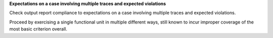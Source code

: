 **Expectations on a case involving multiple traces and expected violations**

Check output report compliance to expectations on a case involving multiple
traces and expected violations.

Proceed by exercising a single functional unit in multiple different ways,
still known to incur improper coverage of the most basic criterion overall.

